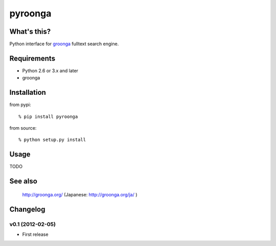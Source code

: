 pyroonga
========

What's this?
------------
Python interface for `groonga`_ fulltext search engine.

Requirements
------------

- Python 2.6 or 3.x and later
- groonga

Installation
------------

from pypi::

   % pip install pyroonga

from source::

   % python setup.py install

Usage
-----

TODO

See also
--------

   http://groonga.org/ (Japanese: http://groonga.org/ja/ )

Changelog
---------

v0.1 (2012-02-05)
^^^^^^^^^^^^^^^^^

- First release

.. _`groonga`: http://groonga.org/
